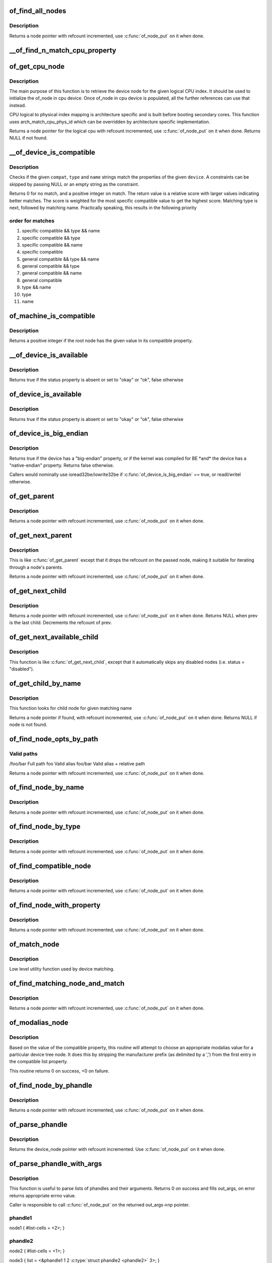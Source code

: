 .. -*- coding: utf-8; mode: rst -*-
.. src-file: drivers/of/base.c

.. _`of_find_all_nodes`:

of_find_all_nodes
=================

.. c:function:: struct device_node *of_find_all_nodes(struct device_node *prev)

    Get next node in global list

    :param struct device_node \*prev:
        Previous node or NULL to start iteration
        \ :c:func:`of_node_put`\  will be called on it

.. _`of_find_all_nodes.description`:

Description
-----------

Returns a node pointer with refcount incremented, use
\ :c:func:`of_node_put`\  on it when done.

.. _`__of_find_n_match_cpu_property`:

__of_find_n_match_cpu_property
==============================

.. c:function:: bool __of_find_n_match_cpu_property(struct device_node *cpun, const char *prop_name, int cpu, unsigned int *thread)

    core/thread corresponding to the logical cpu 'cpu'. If 'thread' is not NULL, local thread number within the core is returned in it.

    :param struct device_node \*cpun:
        *undescribed*

    :param const char \*prop_name:
        *undescribed*

    :param int cpu:
        *undescribed*

    :param unsigned int \*thread:
        *undescribed*

.. _`of_get_cpu_node`:

of_get_cpu_node
===============

.. c:function:: struct device_node *of_get_cpu_node(int cpu, unsigned int *thread)

    Get device node associated with the given logical CPU

    :param int cpu:
        CPU number(logical index) for which device node is required

    :param unsigned int \*thread:
        if not NULL, local thread number within the physical core is
        returned

.. _`of_get_cpu_node.description`:

Description
-----------

The main purpose of this function is to retrieve the device node for the
given logical CPU index. It should be used to initialize the of_node in
cpu device. Once of_node in cpu device is populated, all the further
references can use that instead.

CPU logical to physical index mapping is architecture specific and is built
before booting secondary cores. This function uses arch_match_cpu_phys_id
which can be overridden by architecture specific implementation.

Returns a node pointer for the logical cpu with refcount incremented, use
\ :c:func:`of_node_put`\  on it when done. Returns NULL if not found.

.. _`__of_device_is_compatible`:

__of_device_is_compatible
=========================

.. c:function:: int __of_device_is_compatible(const struct device_node *device, const char *compat, const char *type, const char *name)

    Check if the node matches given constraints

    :param const struct device_node \*device:
        pointer to node

    :param const char \*compat:
        required compatible string, NULL or "" for any match

    :param const char \*type:
        required device_type value, NULL or "" for any match

    :param const char \*name:
        required node name, NULL or "" for any match

.. _`__of_device_is_compatible.description`:

Description
-----------

Checks if the given \ ``compat``\ , \ ``type``\  and \ ``name``\  strings match the
properties of the given \ ``device``\ . A constraints can be skipped by
passing NULL or an empty string as the constraint.

Returns 0 for no match, and a positive integer on match. The return
value is a relative score with larger values indicating better
matches. The score is weighted for the most specific compatible value
to get the highest score. Matching type is next, followed by matching
name. Practically speaking, this results in the following priority

.. _`__of_device_is_compatible.order-for-matches`:

order for matches
-----------------


1. specific compatible && type && name
2. specific compatible && type
3. specific compatible && name
4. specific compatible
5. general compatible && type && name
6. general compatible && type
7. general compatible && name
8. general compatible
9. type && name
10. type
11. name

.. _`of_machine_is_compatible`:

of_machine_is_compatible
========================

.. c:function:: int of_machine_is_compatible(const char *compat)

    Test root of device tree for a given compatible value

    :param const char \*compat:
        compatible string to look for in root node's compatible property.

.. _`of_machine_is_compatible.description`:

Description
-----------

Returns a positive integer if the root node has the given value in its
compatible property.

.. _`__of_device_is_available`:

__of_device_is_available
========================

.. c:function:: bool __of_device_is_available(const struct device_node *device)

    check if a device is available for use

    :param const struct device_node \*device:
        Node to check for availability, with locks already held

.. _`__of_device_is_available.description`:

Description
-----------

Returns true if the status property is absent or set to "okay" or "ok",
false otherwise

.. _`of_device_is_available`:

of_device_is_available
======================

.. c:function:: bool of_device_is_available(const struct device_node *device)

    check if a device is available for use

    :param const struct device_node \*device:
        Node to check for availability

.. _`of_device_is_available.description`:

Description
-----------

Returns true if the status property is absent or set to "okay" or "ok",
false otherwise

.. _`of_device_is_big_endian`:

of_device_is_big_endian
=======================

.. c:function:: bool of_device_is_big_endian(const struct device_node *device)

    check if a device has BE registers

    :param const struct device_node \*device:
        Node to check for endianness

.. _`of_device_is_big_endian.description`:

Description
-----------

Returns true if the device has a "big-endian" property, or if the kernel
was compiled for BE \*and\* the device has a "native-endian" property.
Returns false otherwise.

Callers would nominally use ioread32be/iowrite32be if
\ :c:func:`of_device_is_big_endian`\  == true, or readl/writel otherwise.

.. _`of_get_parent`:

of_get_parent
=============

.. c:function:: struct device_node *of_get_parent(const struct device_node *node)

    Get a node's parent if any

    :param const struct device_node \*node:
        Node to get parent

.. _`of_get_parent.description`:

Description
-----------

Returns a node pointer with refcount incremented, use
\ :c:func:`of_node_put`\  on it when done.

.. _`of_get_next_parent`:

of_get_next_parent
==================

.. c:function:: struct device_node *of_get_next_parent(struct device_node *node)

    Iterate to a node's parent

    :param struct device_node \*node:
        Node to get parent of

.. _`of_get_next_parent.description`:

Description
-----------

This is like \ :c:func:`of_get_parent`\  except that it drops the
refcount on the passed node, making it suitable for iterating
through a node's parents.

Returns a node pointer with refcount incremented, use
\ :c:func:`of_node_put`\  on it when done.

.. _`of_get_next_child`:

of_get_next_child
=================

.. c:function:: struct device_node *of_get_next_child(const struct device_node *node, struct device_node *prev)

    Iterate a node childs

    :param const struct device_node \*node:
        parent node

    :param struct device_node \*prev:
        previous child of the parent node, or NULL to get first

.. _`of_get_next_child.description`:

Description
-----------

Returns a node pointer with refcount incremented, use \ :c:func:`of_node_put`\  on
it when done. Returns NULL when prev is the last child. Decrements the
refcount of prev.

.. _`of_get_next_available_child`:

of_get_next_available_child
===========================

.. c:function:: struct device_node *of_get_next_available_child(const struct device_node *node, struct device_node *prev)

    Find the next available child node

    :param const struct device_node \*node:
        parent node

    :param struct device_node \*prev:
        previous child of the parent node, or NULL to get first

.. _`of_get_next_available_child.description`:

Description
-----------

This function is like \ :c:func:`of_get_next_child`\ , except that it
automatically skips any disabled nodes (i.e. status = "disabled").

.. _`of_get_child_by_name`:

of_get_child_by_name
====================

.. c:function:: struct device_node *of_get_child_by_name(const struct device_node *node, const char *name)

    Find the child node by name for a given parent

    :param const struct device_node \*node:
        parent node

    :param const char \*name:
        child name to look for.

.. _`of_get_child_by_name.description`:

Description
-----------

This function looks for child node for given matching name

Returns a node pointer if found, with refcount incremented, use
\ :c:func:`of_node_put`\  on it when done.
Returns NULL if node is not found.

.. _`of_find_node_opts_by_path`:

of_find_node_opts_by_path
=========================

.. c:function:: struct device_node *of_find_node_opts_by_path(const char *path, const char **opts)

    Find a node matching a full OF path

    :param const char \*path:
        Either the full path to match, or if the path does not
        start with '/', the name of a property of the /aliases
        node (an alias).  In the case of an alias, the node
        matching the alias' value will be returned.

    :param const char \*\*opts:
        Address of a pointer into which to store the start of
        an options string appended to the end of the path with
        a ':' separator.

.. _`of_find_node_opts_by_path.valid-paths`:

Valid paths
-----------

/foo/bar        Full path
foo             Valid alias
foo/bar         Valid alias + relative path

Returns a node pointer with refcount incremented, use
\ :c:func:`of_node_put`\  on it when done.

.. _`of_find_node_by_name`:

of_find_node_by_name
====================

.. c:function:: struct device_node *of_find_node_by_name(struct device_node *from, const char *name)

    Find a node by its "name" property

    :param struct device_node \*from:
        The node to start searching from or NULL, the node
        you pass will not be searched, only the next one
        will; typically, you pass what the previous call
        returned. \ :c:func:`of_node_put`\  will be called on it

    :param const char \*name:
        The name string to match against

.. _`of_find_node_by_name.description`:

Description
-----------

Returns a node pointer with refcount incremented, use
\ :c:func:`of_node_put`\  on it when done.

.. _`of_find_node_by_type`:

of_find_node_by_type
====================

.. c:function:: struct device_node *of_find_node_by_type(struct device_node *from, const char *type)

    Find a node by its "device_type" property

    :param struct device_node \*from:
        The node to start searching from, or NULL to start searching
        the entire device tree. The node you pass will not be
        searched, only the next one will; typically, you pass
        what the previous call returned. \ :c:func:`of_node_put`\  will be
        called on from for you.

    :param const char \*type:
        The type string to match against

.. _`of_find_node_by_type.description`:

Description
-----------

Returns a node pointer with refcount incremented, use
\ :c:func:`of_node_put`\  on it when done.

.. _`of_find_compatible_node`:

of_find_compatible_node
=======================

.. c:function:: struct device_node *of_find_compatible_node(struct device_node *from, const char *type, const char *compatible)

    Find a node based on type and one of the tokens in its "compatible" property

    :param struct device_node \*from:
        The node to start searching from or NULL, the node
        you pass will not be searched, only the next one
        will; typically, you pass what the previous call
        returned. \ :c:func:`of_node_put`\  will be called on it

    :param const char \*type:
        The type string to match "device_type" or NULL to ignore

    :param const char \*compatible:
        The string to match to one of the tokens in the device
        "compatible" list.

.. _`of_find_compatible_node.description`:

Description
-----------

Returns a node pointer with refcount incremented, use
\ :c:func:`of_node_put`\  on it when done.

.. _`of_find_node_with_property`:

of_find_node_with_property
==========================

.. c:function:: struct device_node *of_find_node_with_property(struct device_node *from, const char *prop_name)

    Find a node which has a property with the given name.

    :param struct device_node \*from:
        The node to start searching from or NULL, the node
        you pass will not be searched, only the next one
        will; typically, you pass what the previous call
        returned. \ :c:func:`of_node_put`\  will be called on it

    :param const char \*prop_name:
        The name of the property to look for.

.. _`of_find_node_with_property.description`:

Description
-----------

Returns a node pointer with refcount incremented, use
\ :c:func:`of_node_put`\  on it when done.

.. _`of_match_node`:

of_match_node
=============

.. c:function:: const struct of_device_id *of_match_node(const struct of_device_id *matches, const struct device_node *node)

    Tell if a device_node has a matching of_match structure

    :param const struct of_device_id \*matches:
        array of of device match structures to search in

    :param const struct device_node \*node:
        the of device structure to match against

.. _`of_match_node.description`:

Description
-----------

Low level utility function used by device matching.

.. _`of_find_matching_node_and_match`:

of_find_matching_node_and_match
===============================

.. c:function:: struct device_node *of_find_matching_node_and_match(struct device_node *from, const struct of_device_id *matches, const struct of_device_id **match)

    Find a node based on an of_device_id match table.

    :param struct device_node \*from:
        The node to start searching from or NULL, the node
        you pass will not be searched, only the next one
        will; typically, you pass what the previous call
        returned. \ :c:func:`of_node_put`\  will be called on it

    :param const struct of_device_id \*matches:
        array of of device match structures to search in
        \ ``match``\           Updated to point at the matches entry which matched

    :param const struct of_device_id \*\*match:
        *undescribed*

.. _`of_find_matching_node_and_match.description`:

Description
-----------

Returns a node pointer with refcount incremented, use
\ :c:func:`of_node_put`\  on it when done.

.. _`of_modalias_node`:

of_modalias_node
================

.. c:function:: int of_modalias_node(struct device_node *node, char *modalias, int len)

    Lookup appropriate modalias for a device node

    :param struct device_node \*node:
        pointer to a device tree node

    :param char \*modalias:
        Pointer to buffer that modalias value will be copied into

    :param int len:
        Length of modalias value

.. _`of_modalias_node.description`:

Description
-----------

Based on the value of the compatible property, this routine will attempt
to choose an appropriate modalias value for a particular device tree node.
It does this by stripping the manufacturer prefix (as delimited by a ',')
from the first entry in the compatible list property.

This routine returns 0 on success, <0 on failure.

.. _`of_find_node_by_phandle`:

of_find_node_by_phandle
=======================

.. c:function:: struct device_node *of_find_node_by_phandle(phandle handle)

    Find a node given a phandle

    :param phandle handle:
        phandle of the node to find

.. _`of_find_node_by_phandle.description`:

Description
-----------

Returns a node pointer with refcount incremented, use
\ :c:func:`of_node_put`\  on it when done.

.. _`of_parse_phandle`:

of_parse_phandle
================

.. c:function:: struct device_node *of_parse_phandle(const struct device_node *np, const char *phandle_name, int index)

    Resolve a phandle property to a device_node pointer

    :param const struct device_node \*np:
        Pointer to device node holding phandle property

    :param const char \*phandle_name:
        Name of property holding a phandle value

    :param int index:
        For properties holding a table of phandles, this is the index into
        the table

.. _`of_parse_phandle.description`:

Description
-----------

Returns the device_node pointer with refcount incremented.  Use
\ :c:func:`of_node_put`\  on it when done.

.. _`of_parse_phandle_with_args`:

of_parse_phandle_with_args
==========================

.. c:function:: int of_parse_phandle_with_args(const struct device_node *np, const char *list_name, const char *cells_name, int index, struct of_phandle_args *out_args)

    Find a node pointed by phandle in a list

    :param const struct device_node \*np:
        pointer to a device tree node containing a list

    :param const char \*list_name:
        property name that contains a list

    :param const char \*cells_name:
        property name that specifies phandles' arguments count

    :param int index:
        index of a phandle to parse out

    :param struct of_phandle_args \*out_args:
        optional pointer to output arguments structure (will be filled)

.. _`of_parse_phandle_with_args.description`:

Description
-----------

This function is useful to parse lists of phandles and their arguments.
Returns 0 on success and fills out_args, on error returns appropriate
errno value.

Caller is responsible to call \ :c:func:`of_node_put`\  on the returned out_args->np
pointer.

.. _`of_parse_phandle_with_args.phandle1`:

phandle1
--------

node1 {
#list-cells = <2>;
}

.. _`of_parse_phandle_with_args.phandle2`:

phandle2
--------

node2 {
#list-cells = <1>;
}

node3 {
list = <&phandle1 1 2 \ :c:type:`struct phandle2 <phandle2>`\  3>;
}

To get a device_node of the \`node2' node you may call this:
of_parse_phandle_with_args(node3, "list", "#list-cells", 1, \ :c:type:`struct args <args>`\ );

.. _`of_parse_phandle_with_fixed_args`:

of_parse_phandle_with_fixed_args
================================

.. c:function:: int of_parse_phandle_with_fixed_args(const struct device_node *np, const char *list_name, int cell_count, int index, struct of_phandle_args *out_args)

    Find a node pointed by phandle in a list

    :param const struct device_node \*np:
        pointer to a device tree node containing a list

    :param const char \*list_name:
        property name that contains a list

    :param int cell_count:
        number of argument cells following the phandle

    :param int index:
        index of a phandle to parse out

    :param struct of_phandle_args \*out_args:
        optional pointer to output arguments structure (will be filled)

.. _`of_parse_phandle_with_fixed_args.description`:

Description
-----------

This function is useful to parse lists of phandles and their arguments.
Returns 0 on success and fills out_args, on error returns appropriate
errno value.

Caller is responsible to call \ :c:func:`of_node_put`\  on the returned out_args->np
pointer.

.. _`of_parse_phandle_with_fixed_args.phandle1`:

phandle1
--------

node1 {
}

.. _`of_parse_phandle_with_fixed_args.phandle2`:

phandle2
--------

node2 {
}

node3 {
list = <&phandle1 0 2 \ :c:type:`struct phandle2 <phandle2>`\  2 3>;
}

To get a device_node of the \`node2' node you may call this:
of_parse_phandle_with_fixed_args(node3, "list", 2, 1, \ :c:type:`struct args <args>`\ );

.. _`of_count_phandle_with_args`:

of_count_phandle_with_args
==========================

.. c:function:: int of_count_phandle_with_args(const struct device_node *np, const char *list_name, const char *cells_name)

    Find the number of phandles references in a property

    :param const struct device_node \*np:
        pointer to a device tree node containing a list

    :param const char \*list_name:
        property name that contains a list

    :param const char \*cells_name:
        property name that specifies phandles' arguments count

.. _`of_count_phandle_with_args.description`:

Description
-----------

Returns the number of phandle + argument tuples within a property. It
is a typical pattern to encode a list of phandle and variable
arguments into a single property. The number of arguments is encoded
by a property in the phandle-target node. For example, a gpios
property would contain a list of GPIO specifies consisting of a
phandle and 1 or more arguments. The number of arguments are
determined by the #gpio-cells property in the node pointed to by the
phandle.

.. _`__of_add_property`:

__of_add_property
=================

.. c:function:: int __of_add_property(struct device_node *np, struct property *prop)

    Add a property to a node without lock operations

    :param struct device_node \*np:
        *undescribed*

    :param struct property \*prop:
        *undescribed*

.. _`of_add_property`:

of_add_property
===============

.. c:function:: int of_add_property(struct device_node *np, struct property *prop)

    Add a property to a node

    :param struct device_node \*np:
        *undescribed*

    :param struct property \*prop:
        *undescribed*

.. _`of_remove_property`:

of_remove_property
==================

.. c:function:: int of_remove_property(struct device_node *np, struct property *prop)

    Remove a property from a node.

    :param struct device_node \*np:
        *undescribed*

    :param struct property \*prop:
        *undescribed*

.. _`of_remove_property.description`:

Description
-----------

Note that we don't actually remove it, since we have given out
who-knows-how-many pointers to the data using get-property.
Instead we just move the property to the "dead properties"
list, so it won't be found any more.

.. _`of_alias_scan`:

of_alias_scan
=============

.. c:function:: void of_alias_scan(void * (*dt_alloc)(u64 size, u64 align))

    Scan all properties of the 'aliases' node

    :param void \* (\*dt_alloc)(u64 size, u64 align):
        An allocator that provides a virtual address to memory
        for storing the resulting tree

.. _`of_alias_scan.description`:

Description
-----------

The function scans all the properties of the 'aliases' node and populates
the global lookup table with the properties.  It returns the
number of alias properties found, or an error code in case of failure.

.. _`of_alias_get_id`:

of_alias_get_id
===============

.. c:function:: int of_alias_get_id(struct device_node *np, const char *stem)

    Get alias id for the given device_node

    :param struct device_node \*np:
        Pointer to the given device_node

    :param const char \*stem:
        Alias stem of the given device_node

.. _`of_alias_get_id.description`:

Description
-----------

The function travels the lookup table to get the alias id for the given
device_node and alias stem.  It returns the alias id if found.

.. _`of_alias_get_highest_id`:

of_alias_get_highest_id
=======================

.. c:function:: int of_alias_get_highest_id(const char *stem)

    Get highest alias id for the given stem

    :param const char \*stem:
        Alias stem to be examined

.. _`of_alias_get_highest_id.description`:

Description
-----------

The function travels the lookup table to get the highest alias id for the
given alias stem.  It returns the alias id if found.

.. _`of_console_check`:

of_console_check
================

.. c:function:: bool of_console_check(struct device_node *dn, char *name, int index)

    Test and setup console for DT setup \ ``dn``\  - Pointer to device node \ ``name``\  - Name to use for preferred console without index. ex. "ttyS" \ ``index``\  - Index to use for preferred console.

    :param struct device_node \*dn:
        *undescribed*

    :param char \*name:
        *undescribed*

    :param int index:
        *undescribed*

.. _`of_console_check.description`:

Description
-----------

Check if the given device node matches the stdout-path property in the
/chosen node. If it does then register it as the preferred console and return
TRUE. Otherwise return FALSE.

.. _`of_find_next_cache_node`:

of_find_next_cache_node
=======================

.. c:function:: struct device_node *of_find_next_cache_node(const struct device_node *np)

    Find a node's subsidiary cache

    :param const struct device_node \*np:
        node of type "cpu" or "cache"

.. _`of_find_next_cache_node.description`:

Description
-----------

Returns a node pointer with refcount incremented, use
\ :c:func:`of_node_put`\  on it when done.  Caller should hold a reference
to np.

.. _`of_find_last_cache_level`:

of_find_last_cache_level
========================

.. c:function:: int of_find_last_cache_level(unsigned int cpu)

    Find the level at which the last cache is present for the given logical cpu

    :param unsigned int cpu:
        cpu number(logical index) for which the last cache level is needed

.. _`of_find_last_cache_level.description`:

Description
-----------

Returns the the level at which the last cache is present. It is exactly
same as  the total number of cache levels for the given logical cpu.

.. This file was automatic generated / don't edit.

